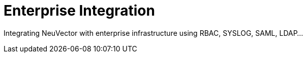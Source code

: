 = Enterprise Integration
:sidebar_label: 8. Enterprise Integration
:slug: /integration
:taxonomy: {"category"=>"docs"}

Integrating NeuVector with enterprise infrastructure using RBAC, SYSLOG, SAML, LDAP...
